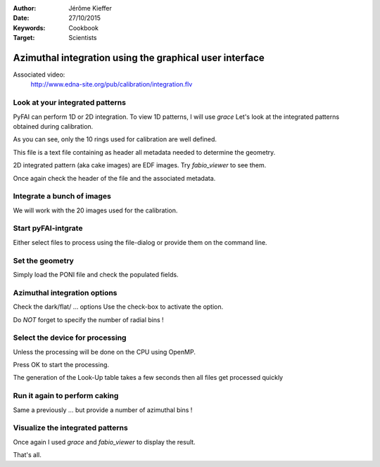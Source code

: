 :Author: Jérôme Kieffer
:Date: 27/10/2015
:Keywords: Cookbook
:Target: Scientists

Azimuthal integration using the graphical user interface
========================================================

Associated video:
  http://www.edna-site.org/pub/calibration/integration.flv

Look at your integrated patterns
--------------------------------
PyFAI can perform 1D or 2D integration.
To view 1D patterns, I will use *grace*
Let's look at the integrated patterns
obtained during calibration.

As you can see, only the 10 rings used for
calibration are well defined.

This file is a text file containing as header
all metadata needed to determine the geometry.

2D integrated pattern (aka cake images)
are EDF images. Try *fabio_viewer* to see them.

Once again check the header of the file and the
associated metadata.

Integrate a bunch of images
---------------------------
We will work with the 20 images used for the calibration.

Start pyFAI-intgrate
--------------------
Either select files to process using the file-dialog or provide
them on the command line.

Set the geometry
----------------
Simply load the PONI file and check the populated fields.


Azimuthal integration options
-----------------------------
Check the dark/flat/ ... options
Use the check-box to activate the option.

Do *NOT* forget to specify the number of radial bins !

Select the device for processing
--------------------------------
Unless the processing will be done on the
CPU using OpenMP.

Press OK to start the processing.

The generation of the Look-Up table takes a few seconds
then all files get processed quickly

Run it again to perform caking
------------------------------
Same a previously ... but
provide a number of azimuthal bins !


Visualize the integrated patterns
---------------------------------
Once again I used *grace* and *fabio_viewer*
to display the result.

That's all.
